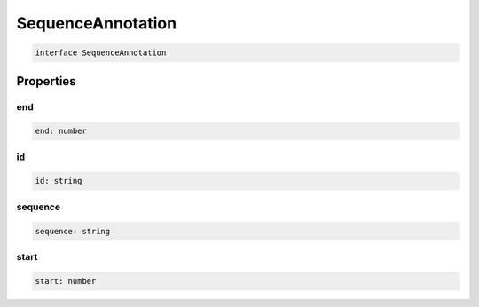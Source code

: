 .. role:: trst-class
.. role:: trst-interface
.. role:: trst-function
.. role:: trst-property
.. role:: trst-property-desc
.. role:: trst-method
.. role:: trst-method-desc
.. role:: trst-parameter
.. role:: trst-type
.. role:: trst-type-parameter

.. _SequenceAnnotation:

:trst-class:`SequenceAnnotation`
================================

.. container:: collapsible

  .. code-block:: typescript

    interface SequenceAnnotation

.. container:: content

  

Properties
----------

end
***

.. container:: collapsible

  .. code-block:: typescript

    end: number

.. container:: content

  

id
**

.. container:: collapsible

  .. code-block:: typescript

    id: string

.. container:: content

  

sequence
********

.. container:: collapsible

  .. code-block:: typescript

    sequence: string

.. container:: content

  

start
*****

.. container:: collapsible

  .. code-block:: typescript

    start: number

.. container:: content

  

